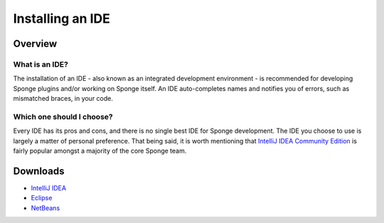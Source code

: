 =================
Installing an IDE
=================

Overview
========

What is an IDE?
~~~~~~~~~~~~~~~

The installation of an IDE - also known as an integrated development environment - is recommended for developing Sponge plugins and/or working on Sponge itself. An IDE auto-completes names and notifies you of errors, such as mismatched braces, in your code.

Which one should I choose?
~~~~~~~~~~~~~~~~~~~~~~~~~~

Every IDE has its pros and cons, and there is no single best IDE for Sponge development. The IDE you choose to use is largely a matter of personal preference. That being said, it is worth mentioning that `IntelliJ IDEA Community Edition <https://www.jetbrains.com/idea/download>`__ is fairly popular amongst a majority of the core Sponge team.

Downloads
=========

* `IntelliJ IDEA <https://www.jetbrains.com/idea/download/>`__
* `Eclipse <http://www.eclipse.org/downloads/>`__
* `NetBeans <https://netbeans.org/downloads/index.html>`__
